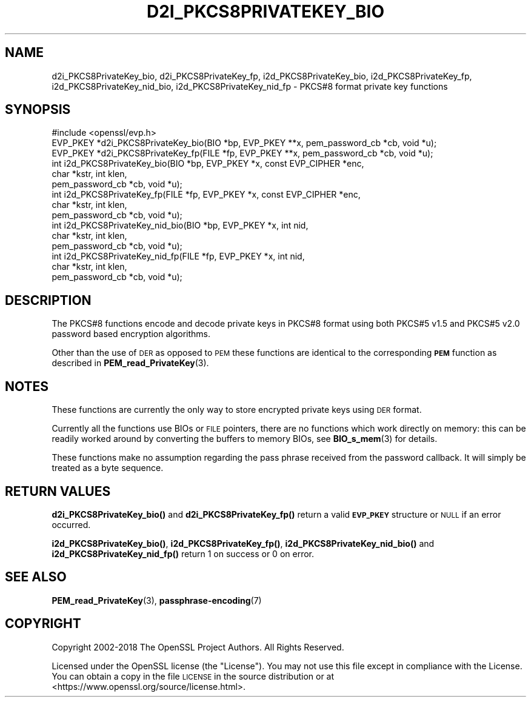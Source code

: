 .\" Automatically generated by Pod::Man 4.11 (Pod::Simple 3.35)
.\"
.\" Standard preamble:
.\" ========================================================================
.de Sp \" Vertical space (when we can't use .PP)
.if t .sp .5v
.if n .sp
..
.de Vb \" Begin verbatim text
.ft CW
.nf
.ne \\$1
..
.de Ve \" End verbatim text
.ft R
.fi
..
.\" Set up some character translations and predefined strings.  \*(-- will
.\" give an unbreakable dash, \*(PI will give pi, \*(L" will give a left
.\" double quote, and \*(R" will give a right double quote.  \*(C+ will
.\" give a nicer C++.  Capital omega is used to do unbreakable dashes and
.\" therefore won't be available.  \*(C` and \*(C' expand to `' in nroff,
.\" nothing in troff, for use with C<>.
.tr \(*W-
.ds C+ C\v'-.1v'\h'-1p'\s-2+\h'-1p'+\s0\v'.1v'\h'-1p'
.ie n \{\
.    ds -- \(*W-
.    ds PI pi
.    if (\n(.H=4u)&(1m=24u) .ds -- \(*W\h'-12u'\(*W\h'-12u'-\" diablo 10 pitch
.    if (\n(.H=4u)&(1m=20u) .ds -- \(*W\h'-12u'\(*W\h'-8u'-\"  diablo 12 pitch
.    ds L" ""
.    ds R" ""
.    ds C` ""
.    ds C' ""
'br\}
.el\{\
.    ds -- \|\(em\|
.    ds PI \(*p
.    ds L" ``
.    ds R" ''
.    ds C`
.    ds C'
'br\}
.\"
.\" Escape single quotes in literal strings from groff's Unicode transform.
.ie \n(.g .ds Aq \(aq
.el       .ds Aq '
.\"
.\" If the F register is >0, we'll generate index entries on stderr for
.\" titles (.TH), headers (.SH), subsections (.SS), items (.Ip), and index
.\" entries marked with X<> in POD.  Of course, you'll have to process the
.\" output yourself in some meaningful fashion.
.\"
.\" Avoid warning from groff about undefined register 'F'.
.de IX
..
.nr rF 0
.if \n(.g .if rF .nr rF 1
.if (\n(rF:(\n(.g==0)) \{\
.    if \nF \{\
.        de IX
.        tm Index:\\$1\t\\n%\t"\\$2"
..
.        if !\nF==2 \{\
.            nr % 0
.            nr F 2
.        \}
.    \}
.\}
.rr rF
.\"
.\" Accent mark definitions (@(#)ms.acc 1.5 88/02/08 SMI; from UCB 4.2).
.\" Fear.  Run.  Save yourself.  No user-serviceable parts.
.    \" fudge factors for nroff and troff
.if n \{\
.    ds #H 0
.    ds #V .8m
.    ds #F .3m
.    ds #[ \f1
.    ds #] \fP
.\}
.if t \{\
.    ds #H ((1u-(\\\\n(.fu%2u))*.13m)
.    ds #V .6m
.    ds #F 0
.    ds #[ \&
.    ds #] \&
.\}
.    \" simple accents for nroff and troff
.if n \{\
.    ds ' \&
.    ds ` \&
.    ds ^ \&
.    ds , \&
.    ds ~ ~
.    ds /
.\}
.if t \{\
.    ds ' \\k:\h'-(\\n(.wu*8/10-\*(#H)'\'\h"|\\n:u"
.    ds ` \\k:\h'-(\\n(.wu*8/10-\*(#H)'\`\h'|\\n:u'
.    ds ^ \\k:\h'-(\\n(.wu*10/11-\*(#H)'^\h'|\\n:u'
.    ds , \\k:\h'-(\\n(.wu*8/10)',\h'|\\n:u'
.    ds ~ \\k:\h'-(\\n(.wu-\*(#H-.1m)'~\h'|\\n:u'
.    ds / \\k:\h'-(\\n(.wu*8/10-\*(#H)'\z\(sl\h'|\\n:u'
.\}
.    \" troff and (daisy-wheel) nroff accents
.ds : \\k:\h'-(\\n(.wu*8/10-\*(#H+.1m+\*(#F)'\v'-\*(#V'\z.\h'.2m+\*(#F'.\h'|\\n:u'\v'\*(#V'
.ds 8 \h'\*(#H'\(*b\h'-\*(#H'
.ds o \\k:\h'-(\\n(.wu+\w'\(de'u-\*(#H)/2u'\v'-.3n'\*(#[\z\(de\v'.3n'\h'|\\n:u'\*(#]
.ds d- \h'\*(#H'\(pd\h'-\w'~'u'\v'-.25m'\f2\(hy\fP\v'.25m'\h'-\*(#H'
.ds D- D\\k:\h'-\w'D'u'\v'-.11m'\z\(hy\v'.11m'\h'|\\n:u'
.ds th \*(#[\v'.3m'\s+1I\s-1\v'-.3m'\h'-(\w'I'u*2/3)'\s-1o\s+1\*(#]
.ds Th \*(#[\s+2I\s-2\h'-\w'I'u*3/5'\v'-.3m'o\v'.3m'\*(#]
.ds ae a\h'-(\w'a'u*4/10)'e
.ds Ae A\h'-(\w'A'u*4/10)'E
.    \" corrections for vroff
.if v .ds ~ \\k:\h'-(\\n(.wu*9/10-\*(#H)'\s-2\u~\d\s+2\h'|\\n:u'
.if v .ds ^ \\k:\h'-(\\n(.wu*10/11-\*(#H)'\v'-.4m'^\v'.4m'\h'|\\n:u'
.    \" for low resolution devices (crt and lpr)
.if \n(.H>23 .if \n(.V>19 \
\{\
.    ds : e
.    ds 8 ss
.    ds o a
.    ds d- d\h'-1'\(ga
.    ds D- D\h'-1'\(hy
.    ds th \o'bp'
.    ds Th \o'LP'
.    ds ae ae
.    ds Ae AE
.\}
.rm #[ #] #H #V #F C
.\" ========================================================================
.\"
.IX Title "D2I_PKCS8PRIVATEKEY_BIO 3"
.TH D2I_PKCS8PRIVATEKEY_BIO 3 "2023-02-27" "1.1.1d" "OpenSSL"
.\" For nroff, turn off justification.  Always turn off hyphenation; it makes
.\" way too many mistakes in technical documents.
.if n .ad l
.nh
.SH "NAME"
d2i_PKCS8PrivateKey_bio, d2i_PKCS8PrivateKey_fp, i2d_PKCS8PrivateKey_bio, i2d_PKCS8PrivateKey_fp, i2d_PKCS8PrivateKey_nid_bio, i2d_PKCS8PrivateKey_nid_fp \- PKCS#8 format private key functions
.SH "SYNOPSIS"
.IX Header "SYNOPSIS"
.Vb 1
\& #include <openssl/evp.h>
\&
\& EVP_PKEY *d2i_PKCS8PrivateKey_bio(BIO *bp, EVP_PKEY **x, pem_password_cb *cb, void *u);
\& EVP_PKEY *d2i_PKCS8PrivateKey_fp(FILE *fp, EVP_PKEY **x, pem_password_cb *cb, void *u);
\&
\& int i2d_PKCS8PrivateKey_bio(BIO *bp, EVP_PKEY *x, const EVP_CIPHER *enc,
\&                             char *kstr, int klen,
\&                             pem_password_cb *cb, void *u);
\&
\& int i2d_PKCS8PrivateKey_fp(FILE *fp, EVP_PKEY *x, const EVP_CIPHER *enc,
\&                            char *kstr, int klen,
\&                            pem_password_cb *cb, void *u);
\&
\& int i2d_PKCS8PrivateKey_nid_bio(BIO *bp, EVP_PKEY *x, int nid,
\&                                 char *kstr, int klen,
\&                                 pem_password_cb *cb, void *u);
\&
\& int i2d_PKCS8PrivateKey_nid_fp(FILE *fp, EVP_PKEY *x, int nid,
\&                                char *kstr, int klen,
\&                                pem_password_cb *cb, void *u);
.Ve
.SH "DESCRIPTION"
.IX Header "DESCRIPTION"
The PKCS#8 functions encode and decode private keys in PKCS#8 format using both
PKCS#5 v1.5 and PKCS#5 v2.0 password based encryption algorithms.
.PP
Other than the use of \s-1DER\s0 as opposed to \s-1PEM\s0 these functions are identical to the
corresponding \fB\s-1PEM\s0\fR function as described in \fBPEM_read_PrivateKey\fR\|(3).
.SH "NOTES"
.IX Header "NOTES"
These functions are currently the only way to store encrypted private keys using \s-1DER\s0 format.
.PP
Currently all the functions use BIOs or \s-1FILE\s0 pointers, there are no functions which
work directly on memory: this can be readily worked around by converting the buffers
to memory BIOs, see \fBBIO_s_mem\fR\|(3) for details.
.PP
These functions make no assumption regarding the pass phrase received from the
password callback.
It will simply be treated as a byte sequence.
.SH "RETURN VALUES"
.IX Header "RETURN VALUES"
\&\fBd2i_PKCS8PrivateKey_bio()\fR and \fBd2i_PKCS8PrivateKey_fp()\fR return a valid \fB\s-1EVP_PKEY\s0\fR
structure or \s-1NULL\s0 if an error occurred.
.PP
\&\fBi2d_PKCS8PrivateKey_bio()\fR, \fBi2d_PKCS8PrivateKey_fp()\fR, \fBi2d_PKCS8PrivateKey_nid_bio()\fR
and \fBi2d_PKCS8PrivateKey_nid_fp()\fR return 1 on success or 0 on error.
.SH "SEE ALSO"
.IX Header "SEE ALSO"
\&\fBPEM_read_PrivateKey\fR\|(3),
\&\fBpassphrase\-encoding\fR\|(7)
.SH "COPYRIGHT"
.IX Header "COPYRIGHT"
Copyright 2002\-2018 The OpenSSL Project Authors. All Rights Reserved.
.PP
Licensed under the OpenSSL license (the \*(L"License\*(R").  You may not use
this file except in compliance with the License.  You can obtain a copy
in the file \s-1LICENSE\s0 in the source distribution or at
<https://www.openssl.org/source/license.html>.
